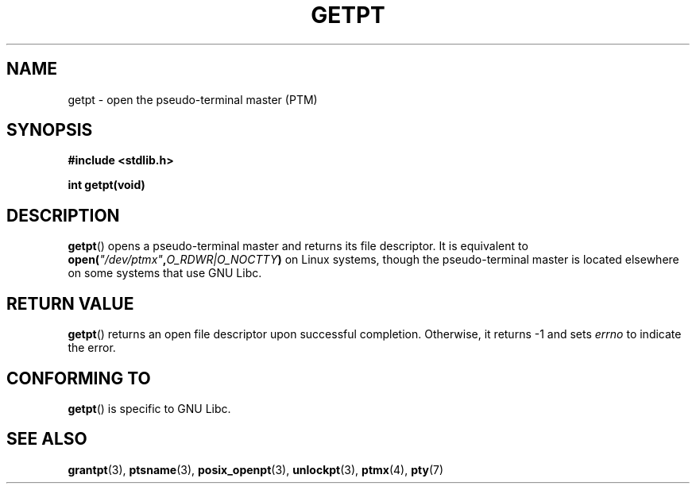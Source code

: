 .\" Hey Emacs! This file is -*- nroff -*- source.
.\" This man page was written by Jeremy Phelps <jphelps@notreached.net>.
.\" Redistribute and modify at will.
.\"
.TH GETPT 3 2002-10-09 "PTY Control" "Linux Programmer's Manual"
.SH NAME
getpt \- open the pseudo-terminal master (PTM)
.SH SYNOPSIS
.nf
.B #include <stdlib.h>
.sp
.B "int getpt(void)"
.fi
.SH DESCRIPTION
.BR getpt ()
opens a pseudo-terminal master and returns its file descriptor.
It is equivalent to
.BI "open(" \fI"/dev/ptmx" , O_RDWR|O_NOCTTY )
on Linux systems, though the pseudo-terminal master is located
elsewhere on some systems that use GNU Libc.
.SH "RETURN VALUE"
.BR getpt ()
returns an open file descriptor upon successful completion.
Otherwise, it
returns \-1 and sets
.I errno
to indicate the error.
.SH CONFORMING TO
.BR getpt ()
is specific to GNU Libc.
.SH "SEE ALSO"
.BR grantpt (3),
.BR ptsname (3),
.BR posix_openpt (3),
.BR unlockpt (3),
.BR ptmx (4),
.BR pty (7)
